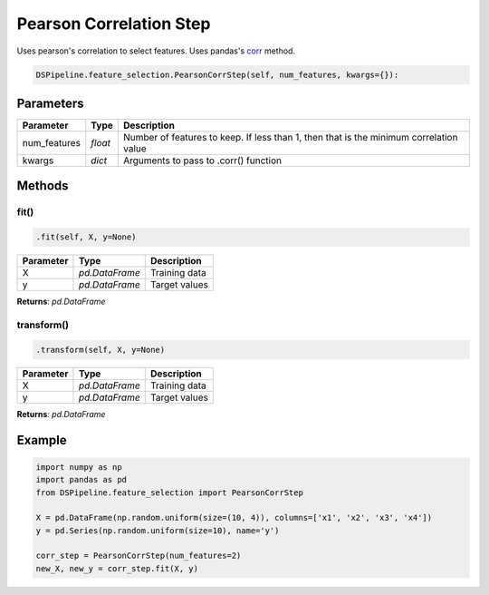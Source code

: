 Pearson Correlation Step
========================

Uses pearson's correlation to select features. Uses pandas's corr_ method.

.. _corr: https://pandas.pydata.org/pandas-docs/version/0.24/reference/api/pandas.DataFrame.corr.html


.. code-block:: python

    DSPipeline.feature_selection.PearsonCorrStep(self, num_features, kwargs={}):

Parameters
----------

+---------------+----------+----------------------------------------------------------------------------------------+
| **Parameter** | **Type** | **Description**                                                                        |
+===============+==========+========================================================================================+
| num_features  | *float*  | Number of features to keep. If less than 1, then that is the minimum correlation value |
+---------------+----------+----------------------------------------------------------------------------------------+
| kwargs        | *dict*   | Arguments to pass to .corr() function                                                  |
+---------------+----------+----------------------------------------------------------------------------------------+


Methods
-------

fit()
``````

.. code-block:: python

    .fit(self, X, y=None)

+---------------+----------------+-----------------+
| **Parameter** | **Type**       | **Description** |
+===============+================+=================+
| X             | *pd.DataFrame* | Training data   |
+---------------+----------------+-----------------+
| y             | *pd.DataFrame* | Target values   |
+---------------+----------------+-----------------+

**Returns**: *pd.DataFrame*

transform()
````````````

.. code-block:: python

    .transform(self, X, y=None)

+----------------+----------------+-----------------+
| **Parameter**  | **Type**       | **Description** |
+================+================+=================+
| X              | *pd.DataFrame* | Training data   |
+----------------+----------------+-----------------+
| y              | *pd.DataFrame* | Target values   |
+----------------+----------------+-----------------+

**Returns**: *pd.DataFrame*


Example
-------

.. code-block:: python

    import numpy as np
    import pandas as pd
    from DSPipeline.feature_selection import PearsonCorrStep

    X = pd.DataFrame(np.random.uniform(size=(10, 4)), columns=['x1', 'x2', 'x3', 'x4'])
    y = pd.Series(np.random.uniform(size=10), name='y')

    corr_step = PearsonCorrStep(num_features=2)
    new_X, new_y = corr_step.fit(X, y)

